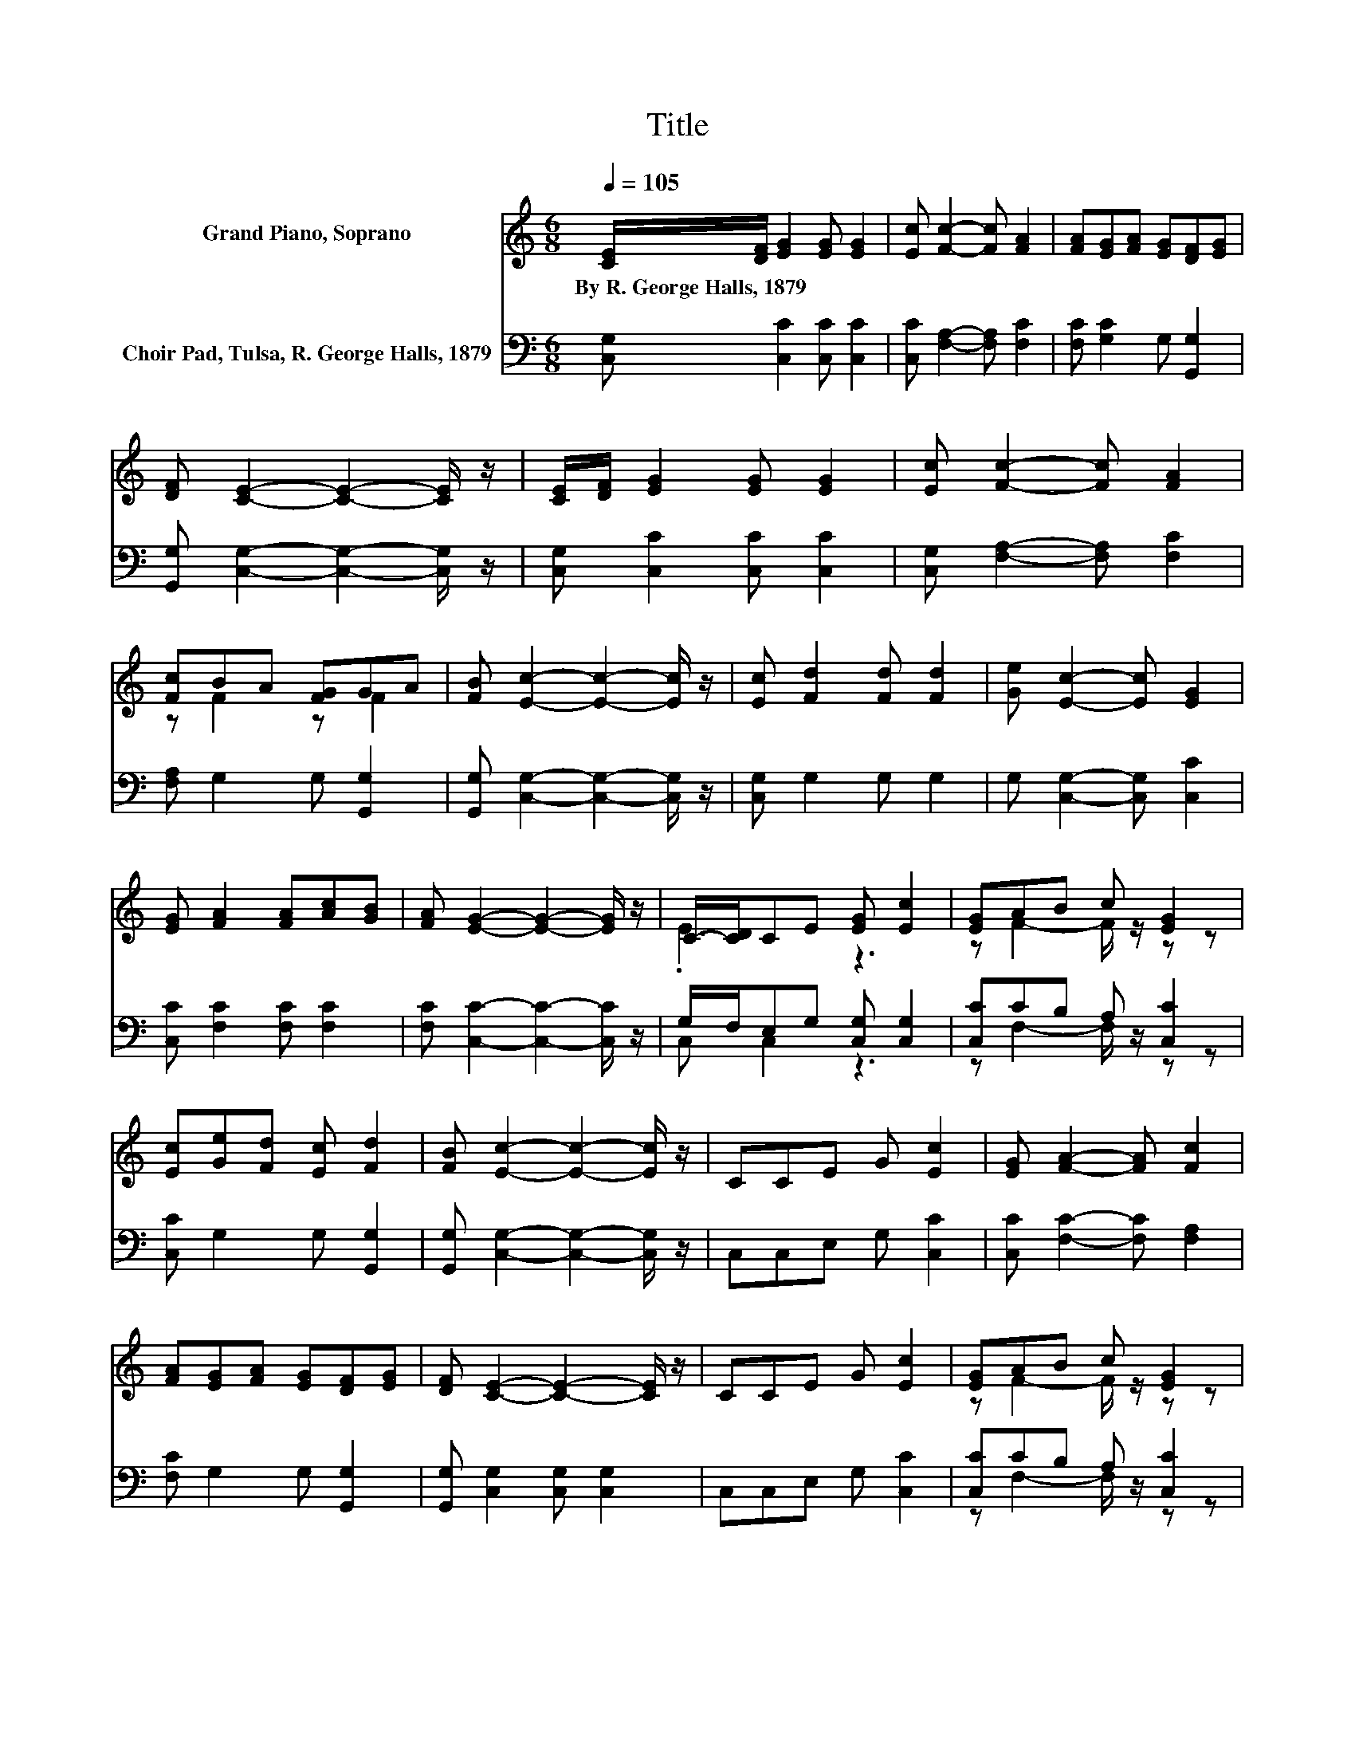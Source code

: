 X:1
T:Title
%%score ( 1 2 ) ( 3 4 )
L:1/8
Q:1/4=105
M:6/8
K:C
V:1 treble nm="Grand Piano, Soprano"
V:2 treble 
V:3 bass nm="Choir Pad, Tulsa, R. George Halls, 1879"
V:4 bass 
V:1
 [CE]/[DF]/ [EG]2 [EG] [EG]2 | [Ec] [Fc]2- [Fc] [FA]2 | [FA][EG][FA] [EG][DF][EG] | %3
w: By~R.~George~Halls,~1879 * * * *|||
 [DF] [CE]2- [CE]2- [CE]/ z/ | [CE]/[DF]/ [EG]2 [EG] [EG]2 | [Ec] [Fc]2- [Fc] [FA]2 | %6
w: |||
 [Fc]BA [FG]GA | [FB] [Ec]2- [Ec]2- [Ec]/ z/ | [Ec] [Fd]2 [Fd] [Fd]2 | [Ge] [Ec]2- [Ec] [EG]2 | %10
w: ||||
 [EG] [FA]2 [FA][Ac][GB] | [FA] [EG]2- [EG]2- [EG]/ z/ | C/-[CD]/CE [EG] [Ec]2 | [EG]AB c [EG]2 | %14
w: ||||
 [Ec][Ge][Fd] [Ec] [Fd]2 | [FB] [Ec]2- [Ec]2- [Ec]/ z/ | CCE G [Ec]2 | [EG] [FA]2- [FA] [Fc]2 | %18
w: ||||
 [FA][EG][FA] [EG][DF][EG] | [DF] [CE]2- [CE]2- [CE]/ z/ | CCE G [Ec]2 | [EG]AB c [EG]2 | %22
w: ||||
 [Ec][Ge][Fd] [Ec] [Fd]2 | [DB] [Ec]2- [Ec]3- | [Ec]3 z3 |] %25
w: |||
V:2
 x6 | x6 | x6 | x6 | x6 | x6 | z F2 z F2 | x6 | x6 | x6 | x6 | x6 | .E3 z3 | z F2- F/ z/ z z | x6 | %15
 x6 | x6 | x6 | x6 | x6 | x6 | z F2- F/ z/ z z | x6 | x6 | x6 |] %25
V:3
 [C,G,] [C,C]2 [C,C] [C,C]2 | [C,C] [F,A,]2- [F,A,] [F,C]2 | [F,C] [G,C]2 G, [G,,G,]2 | %3
 [G,,G,] [C,G,]2- [C,G,]2- [C,G,]/ z/ | [C,G,] [C,C]2 [C,C] [C,C]2 | %5
 [C,G,] [F,A,]2- [F,A,] [F,C]2 | [F,A,] G,2 G, [G,,G,]2 | [G,,G,] [C,G,]2- [C,G,]2- [C,G,]/ z/ | %8
 [C,G,] G,2 G, G,2 | G, [C,G,]2- [C,G,] [C,C]2 | [C,C] [F,C]2 [F,C] [F,C]2 | %11
 [F,C] [C,C]2- [C,C]2- [C,C]/ z/ | G,/F,/E,G, [C,G,] [C,G,]2 | [C,C]CB, A, [C,C]2 | %14
 [C,C] G,2 G, [G,,G,]2 | [G,,G,] [C,G,]2- [C,G,]2- [C,G,]/ z/ | C,C,E, G, [C,C]2 | %17
 [C,C] [F,C]2- [F,C] [F,A,]2 | [F,C] G,2 G, [G,,G,]2 | [G,,G,] [C,G,]2 [C,G,] [C,G,]2 | %20
 C,C,E, G, [C,C]2 | [C,C]CB, A, [C,C]2 | [C,C] G,2 G, [G,,G,]2 | [G,,G,] [C,G,]2- [C,G,]3- | %24
 [C,G,]3 z3 |] %25
V:4
 x6 | x6 | x6 | x6 | x6 | x6 | x6 | x6 | x6 | x6 | x6 | x6 | C, C,2 z3 | z F,2- F,/ z/ z z | x6 | %15
 x6 | x6 | x6 | x6 | x6 | x6 | z F,2- F,/ z/ z z | x6 | x6 | x6 |] %25

